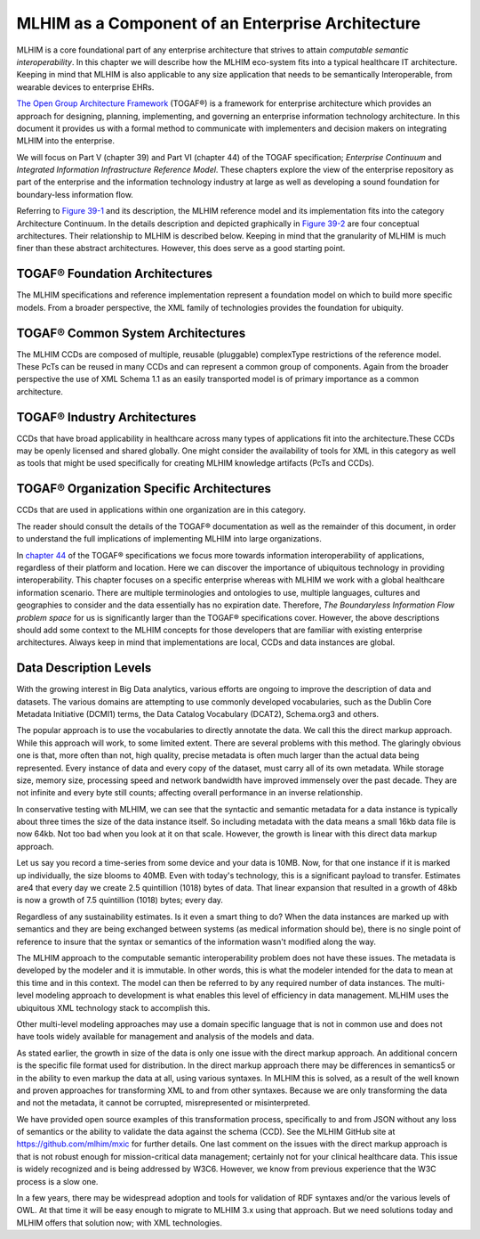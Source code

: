 ==================================================
MLHIM as a Component of an Enterprise Architecture
==================================================

MLHIM is a core foundational part of any enterprise architecture that strives to attain *computable semantic interoperability*. In this chapter we will describe how the MLHIM eco-system fits into a typical healthcare IT architecture.  Keeping in mind that MLHIM is also applicable to any size application that needs to be semantically Interoperable, from wearable devices to enterprise EHRs. 

`The Open Group Architecture Framework <http://pubs.opengroup.org/architecture/togaf9-doc/arch/index.html>`_ (TOGAF®) is a framework for enterprise architecture which provides an approach for designing, planning, implementing, and governing an enterprise information technology architecture. In this document it provides us with a formal method to communicate with implementers and decision makers on integrating MLHIM into the enterprise. 

We will focus on Part V (chapter 39) and Part VI (chapter 44) of the TOGAF specification; *Enterprise Continuum* and *Integrated Information Infrastructure Reference Model*. These chapters explore the view of the enterprise repository as part of the enterprise and the information technology industry at large as well as developing a sound foundation for boundary-less information flow. 

Referring to
`Figure 39-1 <http://pubs.opengroup.org/architecture/togaf9-doc/arch/chap39.html#tagfcjh_91>`_ and its description, the MLHIM reference model and its implementation fits into the category Architecture Continuum. In the details description and depicted graphically in `Figure 39-2 <http://pubs.opengroup.org/architecture/togaf9-doc/arch/chap39.html#tag_39_04_01>`_ are four conceptual architectures. Their relationship to MLHIM is described below. Keeping in mind that the granularity of MLHIM is much finer than these abstract architectures.  However, this does serve as a good starting point.


TOGAF® Foundation Architectures
-------------------------------
The MLHIM specifications and reference implementation represent a foundation model on which to build more specific models. From a broader perspective, the XML family of technologies provides the foundation for ubiquity.

TOGAF® Common System Architectures
----------------------------------
The MLHIM CCDs are composed of multiple, reusable (pluggable) complexType restrictions of the reference model. These PcTs can be reused in many CCDs and can represent a common group of components. Again from the broader perspective the use of XML Schema 1.1 as an easily transported model is of primary importance as a common architecture.

TOGAF® Industry Architectures
----------------------------------
CCDs that have broad applicability in healthcare across many types of applications fit into the architecture.These CCDs may be openly licensed and shared globally. One might consider the availability of tools for XML in this category as well as tools that might be used specifically for creating MLHIM knowledge artifacts (PcTs and CCDs).

TOGAF® Organization Specific Architectures
------------------------------------------
CCDs that are used in applications within one organization are in this category. 

The reader should consult the details of the TOGAF® documentation as well as the remainder of this document, in order to understand the full implications of implementing MLHIM into large organizations.  

In `chapter 44 <http://pubs.opengroup.org/architecture/togaf9-doc/arch/chap44.html#tag_44>`_ of the TOGAF® specifications we focus more towards information interoperability of applications, regardless of their platform and location. Here we can discover the importance of ubiquitous technology in providing interoperability. This chapter focuses on a specific enterprise whereas with MLHIM we work with a global healthcare information scenario.  There are multiple terminologies and ontologies to use, multiple languages, cultures and geographies to consider and the data essentially has no expiration date.  Therefore, *The Boundaryless Information Flow problem space* for us is significantly larger than the TOGAF® specifications cover. However, the above descriptions should add some context to the MLHIM concepts for those developers that are familiar with existing enterprise architectures. Always keep in mind that implementations are local, CCDs and data instances are global.   


Data Description Levels
-----------------------
With the growing interest in Big Data analytics, various efforts are ongoing to improve the description of data and datasets.  The various domains are attempting to use commonly developed vocabularies, such as the Dublin Core Metadata Initiative (DCMI1) terms, the Data Catalog Vocabulary (DCAT2), Schema.org3 and others. 

The popular approach is to use the vocabularies to directly annotate the data. We call this the direct markup approach. While this approach will work, to some limited extent.  There are several problems with this method.  The glaringly obvious one is that, more often than not, high quality, precise metadata is often much larger than the actual data being represented.  Every instance of data and every copy of the dataset, must carry all of its own metadata.  While storage size, memory size, processing speed and network bandwidth have improved immensely over the past decade. They are not infinite and every byte still counts; affecting overall performance in an inverse relationship.  

In conservative testing with MLHIM, we can see that the syntactic and semantic metadata for a data instance is typically about three times the size of the data instance itself.  So including metadata with the data means a small 16kb data file is now 64kb.  Not too bad when you look at it on that scale.  However, the growth is linear with this direct data markup approach.  

Let us say you record a time-series from some device and your data is 10MB. Now, for that one instance if it is marked up individually,  the size blooms to 40MB. Even with today's technology, this is a significant payload to transfer. 
Estimates are4 that every day we create 2.5 quintillion (1018) bytes of data. That linear expansion that resulted in a growth of 48kb is now a growth of 7.5 quintillion (1018) bytes; every day.

Regardless of any sustainability estimates.  Is it even a smart thing to do?  
When the data instances are marked up with semantics and they are being exchanged between systems (as medical information should be), there is no single point of reference to insure that the syntax or semantics of the information wasn't modified along the way. 

The MLHIM approach to the computable semantic interoperability problem does not have these issues.  The metadata is developed by the modeler and it is immutable. In other words, this is what the modeler intended for the data to mean at this time and in this context. The model can then be referred to by any required number of data instances.  The multi-level modeling approach to development is what enables this level of efficiency in data management.  MLHIM uses the ubiquitous XML technology stack to accomplish this.  

Other multi-level modeling approaches may use a domain specific language that is not in common use and does not have tools widely available for management and analysis of the models and data.  

As stated earlier, the growth in size of the data is only one issue with the direct markup approach.  An additional concern is the specific file format used for distribution.  In the direct markup approach there may be differences in semantics5 or in the ability to even markup the data at all, using various syntaxes.  In MLHIM this is solved, as a result of the well known and proven approaches for transforming XML to and from other syntaxes.  Because we are only transforming the data and not the metadata, it cannot be corrupted, misrepresented or misinterpreted.  

We have provided open source examples of this transformation process, specifically to and from JSON without any loss of semantics or the ability to validate the data against the schema (CCD).  See the MLHIM GitHub site at https://github.com/mlhim/mxic for further details. 
One last comment on the issues with the direct markup approach is that is not robust enough for mission-critical data management; certainly not for your clinical healthcare data.  This issue is widely recognized and is being addressed by W3C6. However, we know from previous experience that the W3C process is a slow one.  

In a few years, there may be widespread adoption and tools for validation of RDF syntaxes and/or the various levels of OWL.  At that time it will be easy enough to migrate to MLHIM 3.x using that approach.  But we need solutions today and MLHIM offers that solution now; with XML technologies.